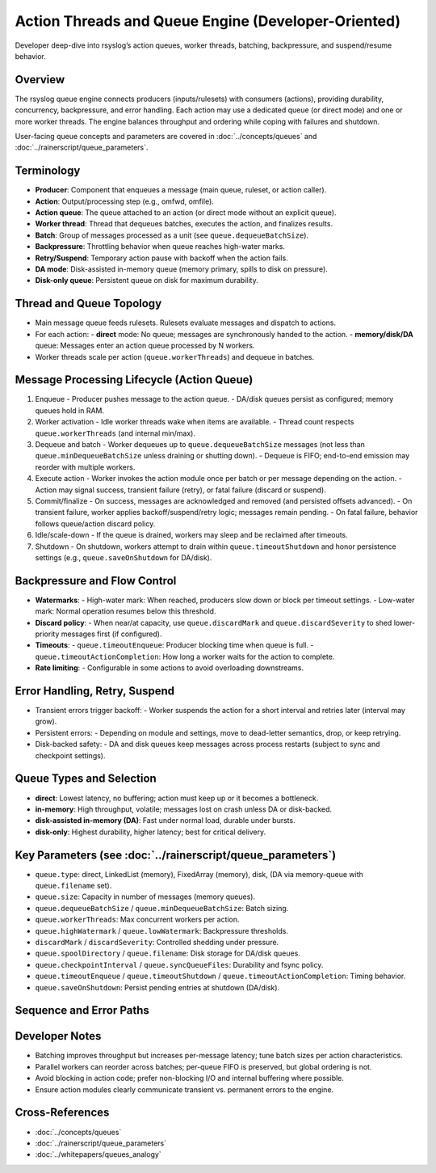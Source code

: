 .. _dev-action-threads:

.. index::
   single: queues; worker threads
   single: queues; batching
   single: queues; backpressure
   single: queues; suspend/resume

Action Threads and Queue Engine (Developer-Oriented)
====================================================

.. page-summary-start

Developer deep-dive into rsyslog’s action queues, worker threads, batching, backpressure,
and suspend/resume behavior.

.. page-summary-end

Overview
--------
The rsyslog queue engine connects producers (inputs/rulesets) with consumers (actions),
providing durability, concurrency, backpressure, and error handling. Each action may
use a dedicated queue (or direct mode) and one or more worker threads. The engine
balances throughput and ordering while coping with failures and shutdown.

User-facing queue concepts and parameters are covered in :doc:`../concepts/queues`
and :doc:`../rainerscript/queue_parameters`.

Terminology
-----------
- **Producer**: Component that enqueues a message (main queue, ruleset, or action caller).
- **Action**: Output/processing step (e.g., omfwd, omfile).
- **Action queue**: The queue attached to an action (or direct mode without an explicit queue).
- **Worker thread**: Thread that dequeues batches, executes the action, and finalizes results.
- **Batch**: Group of messages processed as a unit (see ``queue.dequeueBatchSize``).
- **Backpressure**: Throttling behavior when queue reaches high-water marks.
- **Retry/Suspend**: Temporary action pause with backoff when the action fails.
- **DA mode**: Disk-assisted in-memory queue (memory primary, spills to disk on pressure).
- **Disk-only queue**: Persistent queue on disk for maximum durability.

Thread and Queue Topology
-------------------------
- Main message queue feeds rulesets. Rulesets evaluate messages and dispatch to actions.
- For each action:
  - **direct** mode: No queue; messages are synchronously handed to the action.
  - **memory/disk/DA** queue: Messages enter an action queue processed by N workers.
- Worker threads scale per action (``queue.workerThreads``) and dequeue in batches.

.. mermaid::

   flowchart LR
     Inputs[Input modules] --> MainQ[Main Message Queue];
     MainQ --> Rules[Ruleset Processor];
     Rules --> A1Q[Action Queue A1];
     Rules --> A2Q[Action Queue A2];
     A1Q --> A1W[Workers A1];
     A2Q --> A2W[Workers A2];
     A1W --> A1Out["Action A1: omfile"];
     A2W --> A2Out["Action A2: omfwd"];

Message Processing Lifecycle (Action Queue)
-------------------------------------------
1. Enqueue
   - Producer pushes message to the action queue.
   - DA/disk queues persist as configured; memory queues hold in RAM.
2. Worker activation
   - Idle worker threads wake when items are available.
   - Thread count respects ``queue.workerThreads`` (and internal min/max).
3. Dequeue and batch
   - Worker dequeues up to ``queue.dequeueBatchSize`` messages (not less than ``queue.minDequeueBatchSize`` unless draining or shutting down).
   - Dequeue is FIFO; end-to-end emission may reorder with multiple workers.
4. Execute action
   - Worker invokes the action module once per batch or per message depending on the action.
   - Action may signal success, transient failure (retry), or fatal failure (discard or suspend).
5. Commit/finalize
   - On success, messages are acknowledged and removed (and persisted offsets advanced).
   - On transient failure, worker applies backoff/suspend/retry logic; messages remain pending.
   - On fatal failure, behavior follows queue/action discard policy.
6. Idle/scale-down
   - If the queue is drained, workers may sleep and be reclaimed after timeouts.
7. Shutdown
   - On shutdown, workers attempt to drain within ``queue.timeoutShutdown`` and honor persistence settings (e.g., ``queue.saveOnShutdown`` for DA/disk).

Backpressure and Flow Control
-----------------------------
- **Watermarks**:
  - High-water mark: When reached, producers slow down or block per timeout settings.
  - Low-water mark: Normal operation resumes below this threshold.
- **Discard policy**:
  - When near/at capacity, use ``queue.discardMark`` and ``queue.discardSeverity`` to shed lower-priority messages first (if configured).
- **Timeouts**:
  - ``queue.timeoutEnqueue``: Producer blocking time when queue is full.
  - ``queue.timeoutActionCompletion``: How long a worker waits for the action to complete.
- **Rate limiting**:
  - Configurable in some actions to avoid overloading downstreams.

.. mermaid::

   stateDiagram-v2
     [*] --> Empty
     Empty --> Filling: enqueue
     Filling --> High: size >= highWatermark
     High --> Draining: dequeue/batches
     Draining --> Filling: enqueue > dequeue
     Draining --> Empty: size == 0
     High --> Filling: size < highWatermark

Error Handling, Retry, Suspend
------------------------------
- Transient errors trigger backoff:
  - Worker suspends the action for a short interval and retries later (interval may grow).
- Persistent errors:
  - Depending on module and settings, move to dead-letter semantics, drop, or keep retrying.
- Disk-backed safety:
  - DA and disk queues keep messages across process restarts (subject to sync and checkpoint settings).

Queue Types and Selection
-------------------------
- **direct**: Lowest latency, no buffering; action must keep up or it becomes a bottleneck.
- **in-memory**: High throughput, volatile; messages lost on crash unless DA or disk-backed.
- **disk-assisted in-memory (DA)**: Fast under normal load, durable under bursts.
- **disk-only**: Highest durability, higher latency; best for critical delivery.

Key Parameters (see :doc:`../rainerscript/queue_parameters`)
------------------------------------------------------------
- ``queue.type``: direct, LinkedList (memory), FixedArray (memory), disk, (DA via memory-queue with ``queue.filename`` set).
- ``queue.size``: Capacity in number of messages (memory queues).
- ``queue.dequeueBatchSize`` / ``queue.minDequeueBatchSize``: Batch sizing.
- ``queue.workerThreads``: Max concurrent workers per action.
- ``queue.highWatermark`` / ``queue.lowWatermark``: Backpressure thresholds.
- ``discardMark`` / ``discardSeverity``: Controlled shedding under pressure.
- ``queue.spoolDirectory`` / ``queue.filename``: Disk storage for DA/disk queues.
- ``queue.checkpointInterval`` / ``queue.syncQueueFiles``: Durability and fsync policy.
- ``queue.timeoutEnqueue`` / ``queue.timeoutShutdown`` / ``queue.timeoutActionCompletion``: Timing behavior.
- ``queue.saveOnShutdown``: Persist pending entries at shutdown (DA/disk).

Sequence and Error Paths
------------------------
.. mermaid::

   sequenceDiagram
     actor P as Producer
     participant Q as Action Queue
     participant W as Worker Thread
     participant A as Action Module

     P->>Q: enqueue(msg)
     Q-->>W: wake
     W->>Q: dequeue(batch)
     W->>A: process(batch)
     A-->>W: success | transient_error | fatal_error

     alt success
       W->>Q: commit/remove(batch)
     else transient_error
       W->>W: backoff/suspend (retry later)
     else fatal_error
       W->>Q: discard or DLQ policy
     end

     W-->>Q: next batch or sleep

Developer Notes
---------------
- Batching improves throughput but increases per-message latency; tune batch sizes per action characteristics.
- Parallel workers can reorder across batches; per-queue FIFO is preserved, but global ordering is not.
- Avoid blocking in action code; prefer non-blocking I/O and internal buffering where possible.
- Ensure action modules clearly communicate transient vs. permanent errors to the engine.

Cross-References
----------------
- :doc:`../concepts/queues`
- :doc:`../rainerscript/queue_parameters`
- :doc:`../whitepapers/queues_analogy`
